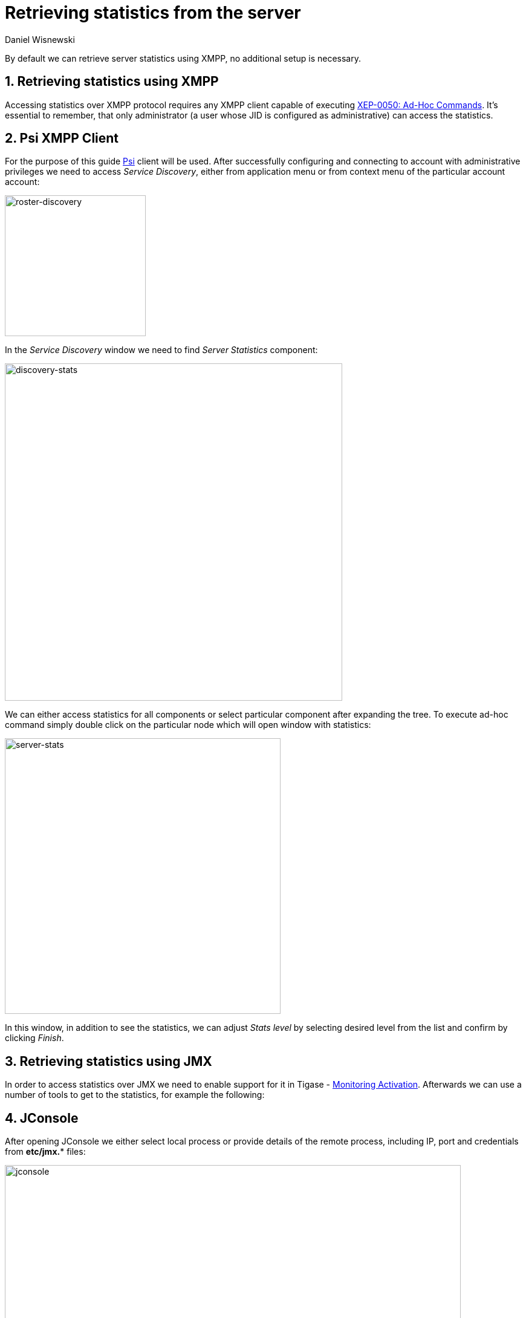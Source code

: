 [[retrievingStatisticsFromTheServer]]
= Retrieving statistics from the server
:author: Daniel Wisnewski
:version: v2.0, April 2017: Reformatted for v8.0.0.

:toc:
:numbered:
:website: http://www.tigase.net

By default we can retrieve server statistics using XMPP, no additional setup is necessary.

== Retrieving statistics using XMPP

Accessing statistics over XMPP protocol requires any XMPP client capable of executing link:http://xmpp.org/extensions/xep-0050.html[XEP-0050: Ad-Hoc Commands]. It's essential to remember, that only administrator (a user whose JID is configured as administrative) can access the statistics.

== Psi XMPP Client

For the purpose of this guide http://psi-im.org/[Psi] client will be used. After successfully configuring and connecting to account with administrative privileges we need to access _Service Discovery_, either from application menu or from context menu of the particular account account:

image:images/admin/monitoring_xmpp_1.png[caption="Figure 1: ", title="Access service discovery", alt="roster-discovery", width="233"]

In the _Service Discovery_ window we need to find _Server Statistics_ component:

image:images/admin/monitoring_xmpp_2.png[caption="Figure 2: ", title="Access statistics component in service discovery", alt="discovery-stats", width="558"]

We can either access statistics for all components or select particular component after expanding the tree. To execute ad-hoc command simply double click on the particular node which will open window with statistics:

image:images/admin/monitoring_xmpp_3.png[caption="Figure 3: ", title="Server statistics", alt="server-stats", width="456"]

In this window, in addition to see the statistics, we can adjust _Stats level_ by selecting desired level from the list and confirm by clicking _Finish_.


== Retrieving statistics using JMX

In order to access statistics over JMX we need to enable support for it in Tigase - xref:monitoring_activation[Monitoring Activation]. Afterwards we can use a number of tools to get to the statistics, for example the following:

== JConsole

After opening JConsole we either select local process or provide details of the remote process, including IP, port and credentials from *etc/jmx.** files:

image:images/admin/monitoring_jmx_jconsole_1.png[caption="Figure 4: JConsole", alt="jconsole", width="754"]

Afterwards we navigate to the MBeans tab from where we can access the `tigase.stats` MBean. It offers similar options to XMPP - either accessing statistics for all components or only for particular component as well as adjusting level for which we want to obtain statistics:

image:images/admin/monitoring_jmx_jconsole_2.png[caption="Figure 5: JConsole", alt="jconsole", width="967"]

== StatsDumper.groovy

In order to collect statistics over period of time following groovy script can be used: link:files/StatsDumper.groovy[StatsDumper.groovy]. It's a Simple JMX client that connects to Tigase and periodically saves all statistics to files.

It takes following parameters:
[source,bash]
----
$ groovy StatsDumper.groovy [hostname] [username] [password] [dir] [port] [delay(ms)] [interval(ms)] [loadhistory(bool)]
----
* hostname - address of the instance
* username - JMX username
* password - JMX username
* dir - directory to which save the files with statistics
* port - port on which to make the connection
* delay(ms) - initial delay in milliseconds after which statistics should be saved
* interval(ms) - interval between each retrieval/saving of statistics
* loadhistory(bool) - indicates whether or not load statistics history from server (if such is enabled in Tigase)
